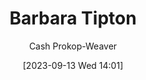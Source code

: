 :PROPERTIES:
:ID:       57d7cb47-6678-4f29-b17d-53751b724f26
:LAST_MODIFIED: [2023-09-13 Wed 14:01]
:END:
#+title: Barbara Tipton
#+hugo_custom_front_matter: :slug "57d7cb47-6678-4f29-b17d-53751b724f26"
#+author: Cash Prokop-Weaver
#+date: [2023-09-13 Wed 14:01]
#+filetags: :person:
* Flashcards :noexport:

